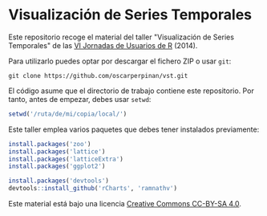 * Visualización de Series Temporales

Este repositorio recoge el material del taller "Visualización de Series Temporales" de las [[http://r-es.org/VI%2BJornadas][VI Jornadas de Usuarios de R]] (2014).

Para utilizarlo puedes optar por descargar el fichero ZIP o usar =git=:

#+BEGIN_EXAMPLE
git clone https://github.com/oscarperpinan/vst.git
#+END_EXAMPLE

El código asume que el directorio de trabajo contiene este repositorio. Por tanto, antes de empezar, debes usar =setwd=:
#+begin_src R
setwd('/ruta/de/mi/copia/local/')
#+end_src

Este taller emplea varios paquetes que debes tener instalados previamente:

#+begin_src R
install.packages('zoo')
install.packages('lattice')
install.packages('latticeExtra')
install.packages('ggplot2')

install.packages('devtools')
devtools::install_github('rCharts', 'ramnathv')
#+end_src


[[https://i.creativecommons.org/l/by-sa/4.0/88x31.png]] Este material está
bajo una licencia [[http://creativecommons.org/licenses/by-sa/4.0/][Creative Commons CC-BY-SA 4.0]].

